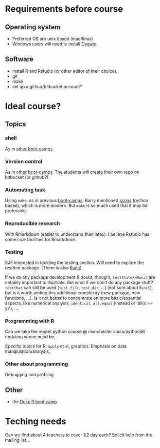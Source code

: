 * Requirements before course

** Operating system
- Preferred OS are unix based (mac/linux)
- Windows users will need to install [[http://www.cygwin.com][Cygwin]].

** Software
- Install R and Rstudio (or other editor of their choice).
- git
- make
- set up a github/bitbucket account? 

* Ideal course?

** Topics
*** shell
As in [[http://software-carpentry.org/4_0/shell/][other boot-camps]].

*** Version control
As in [[http://software-carpentry.org/4_0/vc/index.html][other boot-camps]].
The students will create their own repo on bitbucket (or github?).

*** Automating task
Using =make=, as in previous [[http://software-carpentry.org/4_0/make/index.html][boot-camps]]. 
Barry mentioned [[http://www.scons.org/][scons]] (python based), which is more modern. 
But =make= is so much used that it may be preferable. 

*** Reproducible research
With Rmarkdown (easier to understand than latex). I believe Rstudio has some nice facilities for Rmarkdown. 

*** Testing 

SJE interested in tackling the testing section.  Will need to explore
the /testthat/ package. (There is also [[http://cran.r-project.org/web/packages/RUnit/index.html][Runit]]).

If we do any package development (I doubt, though), =testthat=/=Runit= 
are cetainly important to illustrate. But what if we don't do any package stuff?
=testthat= can still be used (=test_file=, =test_dir=, ...) (not sure about =Runit=), 
but is it worth adding this additional complexity (new package, new functions, ...). 
Is it not better to concentrate on more basic/essential aspects, like numerical analysis, 
=identical=, =all.equal= (instead or 'all(x == y)'), ...


*** Programming with R
Can we take the recent python course @ manchester and s/python/R/
updating where need be.

Specific topics for R: =apply= et al, graphics. Emphasis on data manipulation/analysis.

*** Other about programming
Debugging and profiling. 


** Other
- the [[https://github.com/jennybc/swcR_duke][Duke R boot camp]]

* Teching needs

Can we find about 4 teachers to cover 1/2 day each?  
Solicit help from the mailing list... 


